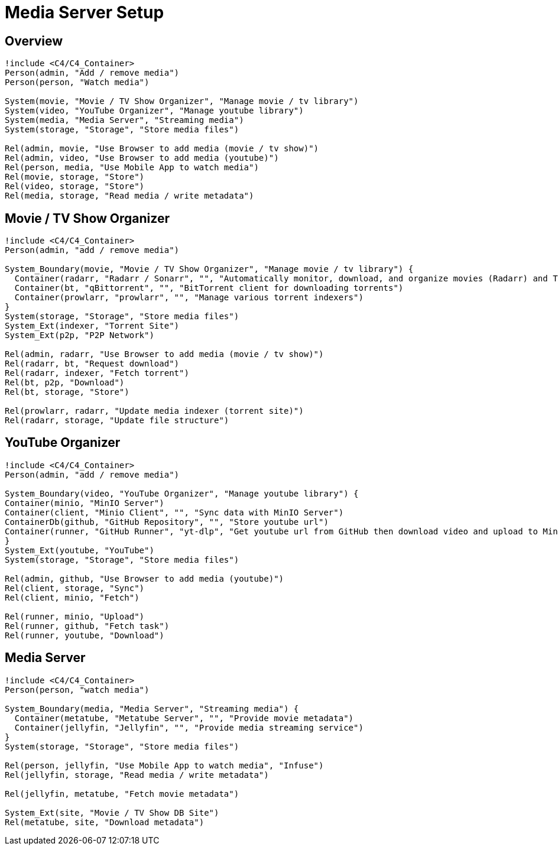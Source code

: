 = Media Server Setup

== Overview
[plantuml,scale=0.5,svg]
----
!include <C4/C4_Container>
Person(admin, "Add / remove media")
Person(person, "Watch media")

System(movie, "Movie / TV Show Organizer", "Manage movie / tv library")
System(video, "YouTube Organizer", "Manage youtube library")
System(media, "Media Server", "Streaming media")
System(storage, "Storage", "Store media files")

Rel(admin, movie, "Use Browser to add media (movie / tv show)")
Rel(admin, video, "Use Browser to add media (youtube)")
Rel(person, media, "Use Mobile App to watch media")
Rel(movie, storage, "Store")
Rel(video, storage, "Store")
Rel(media, storage, "Read media / write metadata")
----

== Movie / TV Show Organizer
[plantuml,scale=0.5,svg]
----
!include <C4/C4_Container>
Person(admin, "add / remove media")

System_Boundary(movie, "Movie / TV Show Organizer", "Manage movie / tv library") {
  Container(radarr, "Radarr / Sonarr", "", "Automatically monitor, download, and organize movies (Radarr) and TV shows (Sonarr)")
  Container(bt, "qBittorrent", "", "BitTorrent client for downloading torrents")
  Container(prowlarr, "prowlarr", "", "Manage various torrent indexers")
}
System(storage, "Storage", "Store media files")
System_Ext(indexer, "Torrent Site")
System_Ext(p2p, "P2P Network")

Rel(admin, radarr, "Use Browser to add media (movie / tv show)")
Rel(radarr, bt, "Request download")
Rel(radarr, indexer, "Fetch torrent")
Rel(bt, p2p, "Download")
Rel(bt, storage, "Store")

Rel(prowlarr, radarr, "Update media indexer (torrent site)")
Rel(radarr, storage, "Update file structure")
----

== YouTube Organizer
[plantuml,scale=0.5,svg]
----
!include <C4/C4_Container>
Person(admin, "add / remove media")

System_Boundary(video, "YouTube Organizer", "Manage youtube library") {
Container(minio, "MinIO Server")
Container(client, "Minio Client", "", "Sync data with MinIO Server")
ContainerDb(github, "GitHub Repository", "", "Store youtube url")
Container(runner, "GitHub Runner", "yt-dlp", "Get youtube url from GitHub then download video and upload to MinIO")
}
System_Ext(youtube, "YouTube")
System(storage, "Storage", "Store media files")

Rel(admin, github, "Use Browser to add media (youtube)")
Rel(client, storage, "Sync")
Rel(client, minio, "Fetch")

Rel(runner, minio, "Upload")
Rel(runner, github, "Fetch task")
Rel(runner, youtube, "Download")
----

== Media Server
[plantuml,scale=0.5,svg]
----
!include <C4/C4_Container>
Person(person, "watch media")

System_Boundary(media, "Media Server", "Streaming media") {
  Container(metatube, "Metatube Server", "", "Provide movie metadata")
  Container(jellyfin, "Jellyfin", "", "Provide media streaming service")
}
System(storage, "Storage", "Store media files")

Rel(person, jellyfin, "Use Mobile App to watch media", "Infuse")
Rel(jellyfin, storage, "Read media / write metadata")

Rel(jellyfin, metatube, "Fetch movie metadata")

System_Ext(site, "Movie / TV Show DB Site")
Rel(metatube, site, "Download metadata")
----